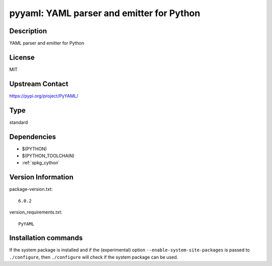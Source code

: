 .. _spkg_pyyaml:

pyyaml: YAML parser and emitter for Python
==========================================

Description
-----------

YAML parser and emitter for Python

License
-------

MIT

Upstream Contact
----------------

https://pypi.org/project/PyYAML/



Type
----

standard


Dependencies
------------

- $(PYTHON)
- $(PYTHON_TOOLCHAIN)
- :ref:`spkg_cython`

Version Information
-------------------

package-version.txt::

    6.0.2

version_requirements.txt::

    PyYAML

Installation commands
---------------------

.. tab:: PyPI:

   .. CODE-BLOCK:: bash

       $ pip install PyYAML

.. tab:: Sage distribution:

   .. CODE-BLOCK:: bash

       $ sage -i pyyaml


If the system package is installed and if the (experimental) option
``--enable-system-site-packages`` is passed to ``./configure``, then 
``./configure`` will check if the system package can be used.
